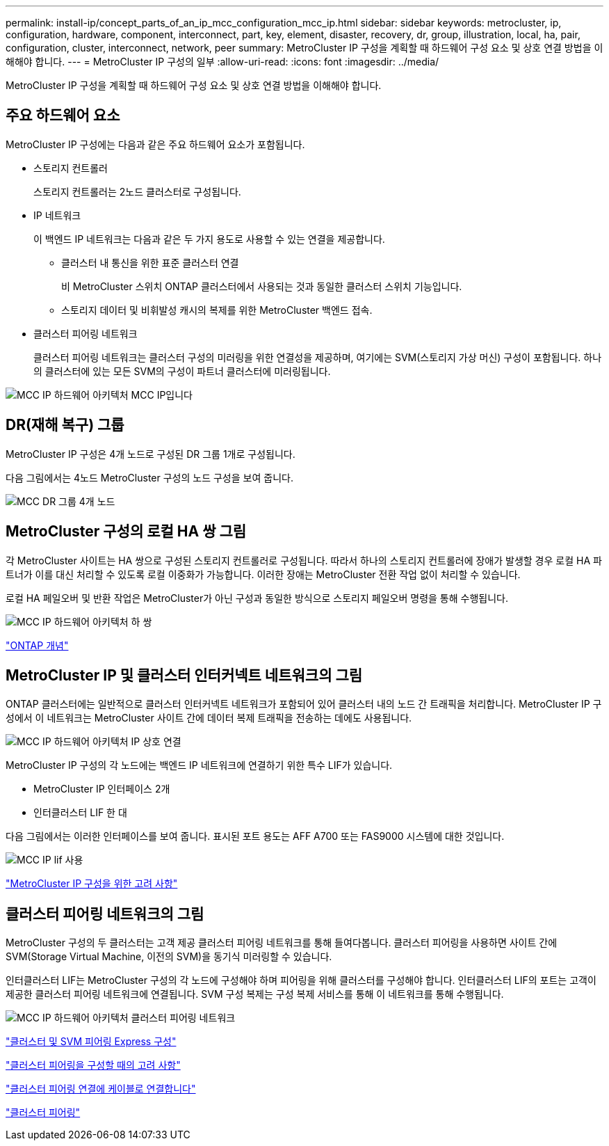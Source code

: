 ---
permalink: install-ip/concept_parts_of_an_ip_mcc_configuration_mcc_ip.html 
sidebar: sidebar 
keywords: metrocluster, ip, configuration, hardware, component, interconnect, part, key, element, disaster, recovery, dr, group, illustration, local, ha, pair, configuration, cluster, interconnect, network, peer 
summary: MetroCluster IP 구성을 계획할 때 하드웨어 구성 요소 및 상호 연결 방법을 이해해야 합니다. 
---
= MetroCluster IP 구성의 일부
:allow-uri-read: 
:icons: font
:imagesdir: ../media/


[role="lead"]
MetroCluster IP 구성을 계획할 때 하드웨어 구성 요소 및 상호 연결 방법을 이해해야 합니다.



== 주요 하드웨어 요소

MetroCluster IP 구성에는 다음과 같은 주요 하드웨어 요소가 포함됩니다.

* 스토리지 컨트롤러
+
스토리지 컨트롤러는 2노드 클러스터로 구성됩니다.

* IP 네트워크
+
이 백엔드 IP 네트워크는 다음과 같은 두 가지 용도로 사용할 수 있는 연결을 제공합니다.

+
** 클러스터 내 통신을 위한 표준 클러스터 연결
+
비 MetroCluster 스위치 ONTAP 클러스터에서 사용되는 것과 동일한 클러스터 스위치 기능입니다.

** 스토리지 데이터 및 비휘발성 캐시의 복제를 위한 MetroCluster 백엔드 접속.


* 클러스터 피어링 네트워크
+
클러스터 피어링 네트워크는 클러스터 구성의 미러링을 위한 연결성을 제공하며, 여기에는 SVM(스토리지 가상 머신) 구성이 포함됩니다. 하나의 클러스터에 있는 모든 SVM의 구성이 파트너 클러스터에 미러링됩니다.



image::../media/mcc_ip_hardware_architecture_mcc_ip.gif[MCC IP 하드웨어 아키텍처 MCC IP입니다]



== DR(재해 복구) 그룹

MetroCluster IP 구성은 4개 노드로 구성된 DR 그룹 1개로 구성됩니다.

다음 그림에서는 4노드 MetroCluster 구성의 노드 구성을 보여 줍니다.

image::../media/mcc_dr_groups_4_node.gif[MCC DR 그룹 4개 노드]



== MetroCluster 구성의 로컬 HA 쌍 그림

각 MetroCluster 사이트는 HA 쌍으로 구성된 스토리지 컨트롤러로 구성됩니다. 따라서 하나의 스토리지 컨트롤러에 장애가 발생할 경우 로컬 HA 파트너가 이를 대신 처리할 수 있도록 로컬 이중화가 가능합니다. 이러한 장애는 MetroCluster 전환 작업 없이 처리할 수 있습니다.

로컬 HA 페일오버 및 반환 작업은 MetroCluster가 아닌 구성과 동일한 방식으로 스토리지 페일오버 명령을 통해 수행됩니다.

image::../media/mcc_ip_hardware_architecture_ha_pairs.gif[MCC IP 하드웨어 아키텍처 하 쌍]

https://docs.netapp.com/ontap-9/topic/com.netapp.doc.dot-cm-concepts/home.html["ONTAP 개념"]



== MetroCluster IP 및 클러스터 인터커넥트 네트워크의 그림

ONTAP 클러스터에는 일반적으로 클러스터 인터커넥트 네트워크가 포함되어 있어 클러스터 내의 노드 간 트래픽을 처리합니다. MetroCluster IP 구성에서 이 네트워크는 MetroCluster 사이트 간에 데이터 복제 트래픽을 전송하는 데에도 사용됩니다.

image::../media/mcc_ip_hardware_architecture_ip_interconnect.png[MCC IP 하드웨어 아키텍처 IP 상호 연결]

MetroCluster IP 구성의 각 노드에는 백엔드 IP 네트워크에 연결하기 위한 특수 LIF가 있습니다.

* MetroCluster IP 인터페이스 2개
* 인터클러스터 LIF 한 대


다음 그림에서는 이러한 인터페이스를 보여 줍니다. 표시된 포트 용도는 AFF A700 또는 FAS9000 시스템에 대한 것입니다.

image::../media/mcc_ip_lif_usage.gif[MCC IP lif 사용]

link:concept_considerations_mcip.html["MetroCluster IP 구성을 위한 고려 사항"]



== 클러스터 피어링 네트워크의 그림

MetroCluster 구성의 두 클러스터는 고객 제공 클러스터 피어링 네트워크를 통해 들여다봅니다. 클러스터 피어링을 사용하면 사이트 간에 SVM(Storage Virtual Machine, 이전의 SVM)을 동기식 미러링할 수 있습니다.

인터클러스터 LIF는 MetroCluster 구성의 각 노드에 구성해야 하며 피어링을 위해 클러스터를 구성해야 합니다. 인터클러스터 LIF의 포트는 고객이 제공한 클러스터 피어링 네트워크에 연결됩니다. SVM 구성 복제는 구성 복제 서비스를 통해 이 네트워크를 통해 수행됩니다.

image::../media/mcc_ip_hardware_architecture_cluster_peering_network.gif[MCC IP 하드웨어 아키텍처 클러스터 피어링 네트워크]

http://docs.netapp.com/ontap-9/topic/com.netapp.doc.exp-clus-peer/home.html["클러스터 및 SVM 피어링 Express 구성"]

link:concept_considerations_peering.html["클러스터 피어링을 구성할 때의 고려 사항"]

link:task_cable_ip_switches.html["클러스터 피어링 연결에 케이블로 연결합니다"]

link:task_sw_config_configure_clusters.html#peering-the-clusters["클러스터 피어링"]
